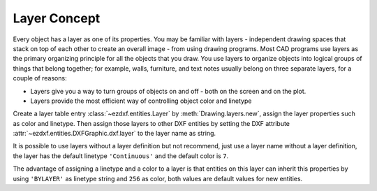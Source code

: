 .. _layer_concept:

Layer Concept
=============

Every object has a layer as one of its properties. You may be familiar with layers - independent drawing spaces that
stack on top of each other to create an overall image - from using drawing programs. Most CAD programs use layers as
the primary organizing principle for all the objects that you draw. You use layers to organize objects into logical
groups of things that belong together; for example, walls, furniture, and text notes usually belong on three separate
layers, for a couple of reasons:

* Layers give you a way to turn groups of objects on and off - both on the screen and on the plot.
* Layers provide the most efficient way of controlling object color and linetype

Create a layer table entry :class:`~ezdxf.entities.Layer` by :meth:`Drawing.layers.new`, assign the layer
properties such as color and linetype. Then assign those layers to other DXF entities by setting the DXF attribute
:attr:`~ezdxf.entities.DXFGraphic.dxf.layer` to the layer name as string.

It is possible to use layers without a layer definition but not recommend, just use a layer name without a
layer definition, the layer has the default linetype ``'Continuous'`` and the default color is ``7``.

The advantage of assigning a linetype and a color to a layer is that entities on this layer can inherit this properties
by using ``'BYLAYER'`` as linetype string and ``256`` as color, both values are default values for new entities.

.. seealso::

    :ref:`tut_layers`
